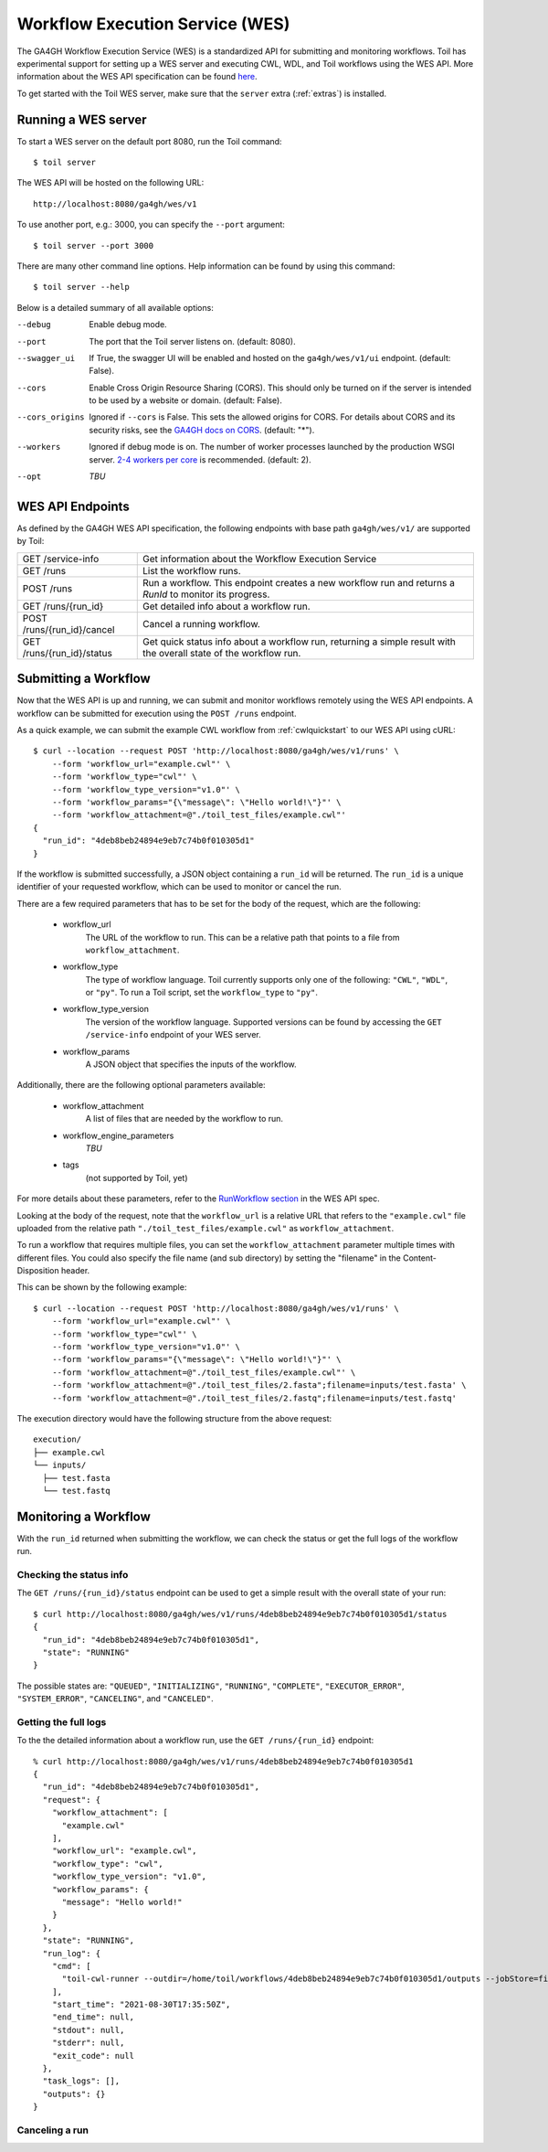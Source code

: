 .. _workflowExecutionServiceOverview:

Workflow Execution Service (WES)
================================

The GA4GH Workflow Execution Service (WES) is a standardized API for submitting and monitoring workflows.
Toil has experimental support for setting up a WES server and executing CWL, WDL, and Toil workflows using the WES API.
More information about the WES API specification can be found here_.

.. _here: https://ga4gh.github.io/workflow-execution-service-schemas/docs/

To get started with the Toil WES server, make sure that the ``server`` extra (:ref:`extras`) is installed.

.. _WESRunServer:

Running a WES server
--------------------

To start a WES server on the default port 8080, run the Toil command::

    $ toil server

The WES API will be hosted on the following URL::

    http://localhost:8080/ga4gh/wes/v1

To use another port, e.g.: 3000, you can specify the ``--port`` argument::

    $ toil server --port 3000

There are many other command line options. Help information can be found by using this command::

    $ toil server --help

Below is a detailed summary of all available options:


--debug         Enable debug mode.
--port          The port that the Toil server listens on. (default: 8080).
--swagger_ui    If True, the swagger UI will be enabled and hosted on the ``ga4gh/wes/v1/ui`` endpoint.
                (default: False).
--cors          Enable Cross Origin Resource Sharing (CORS). This should only be turned on if the server is intended
                to be used by a website or domain. (default: False).
--cors_origins  Ignored if ``--cors`` is False. This sets the allowed origins for CORS. For details about CORS and
                its security risks, see the `GA4GH docs on CORS`_. (default: "*").
--workers       Ignored if debug mode is on. The number of worker processes launched by the production WSGI server.
                `2-4 workers per core`_ is recommended. (default: 2).
--opt           *TBU*

.. _2-4 workers per core: https://docs.gunicorn.org/en/stable/design.html#how-many-workers
.. _GA4GH docs on CORS: https://w3id.org/ga4gh/product-approval-support/cors


.. _WESEndpointsOverview:

WES API Endpoints
-----------------

As defined by the GA4GH WES API specification, the following endpoints with base path ``ga4gh/wes/v1/`` are supported
by Toil:

+--------------------------------+--------------------------------------------------------+
| GET /service-info              | Get information about the Workflow Execution Service   |
+--------------------------------+--------------------------------------------------------+
| GET /runs                      | List the workflow runs.                                |
+--------------------------------+--------------------------------------------------------+
| POST /runs                     | Run a workflow. This endpoint creates a new workflow   |
|                                | run and returns a `RunId` to monitor its progress.     |
+--------------------------------+--------------------------------------------------------+
| GET /runs/{run_id}             | Get detailed info about a workflow run.                |
+--------------------------------+--------------------------------------------------------+
| POST /runs/{run_id}/cancel     | Cancel a running workflow.                             |
+--------------------------------+--------------------------------------------------------+
| GET /runs/{run_id}/status      | Get quick status info about a workflow run, returning  |
|                                | a simple result with the overall state of the workflow |
|                                | run.                                                   |
+--------------------------------+--------------------------------------------------------+

.. _WESSubmitWorkflow:

Submitting a Workflow
---------------------

Now that the WES API is up and running, we can submit and monitor workflows remotely using the WES API endpoints. A
workflow can be submitted for execution using the ``POST /runs`` endpoint.

As a quick example, we can submit the example CWL workflow from :ref:`cwlquickstart` to our WES API using cURL::

    $ curl --location --request POST 'http://localhost:8080/ga4gh/wes/v1/runs' \
        --form 'workflow_url="example.cwl"' \
        --form 'workflow_type="cwl"' \
        --form 'workflow_type_version="v1.0"' \
        --form 'workflow_params="{\"message\": \"Hello world!\"}"' \
        --form 'workflow_attachment=@"./toil_test_files/example.cwl"'
    {
      "run_id": "4deb8beb24894e9eb7c74b0f010305d1"
    }


If the workflow is submitted successfully, a JSON object containing a ``run_id`` will be returned. The ``run_id`` is a
unique identifier of your requested workflow, which can be used to monitor or cancel the run.


There are a few required parameters that has to be set for the body of the request, which are the following:

    * workflow_url
            The URL of the workflow to run. This can be a relative path that points to a file from ``workflow_attachment``.
    * workflow_type
            The type of workflow language. Toil currently supports only one of the following: ``"CWL"``, ``"WDL"``, or
            ``"py"``. To run a Toil script, set the ``workflow_type`` to ``"py"``.
    * workflow_type_version
            The version of the workflow language. Supported versions can be found by accessing the ``GET /service-info``
            endpoint of your WES server.
    * workflow_params
            A JSON object that specifies the inputs of the workflow.

Additionally, there are the following optional parameters available:

    * workflow_attachment
            A list of files that are needed by the workflow to run.
    * workflow_engine_parameters
            *TBU*
    * tags
            (not supported by Toil, yet)

For more details about these parameters, refer to the `RunWorkflow section`_ in the WES API spec.

.. _`RunWorkflow section`: https://ga4gh.github.io/workflow-execution-service-schemas/docs/#operation/RunWorkflow


Looking at the body of the request, note that the ``workflow_url`` is a relative URL that refers to the ``"example.cwl"``
file uploaded from the relative path ``"./toil_test_files/example.cwl"`` as ``workflow_attachment``.

To run a workflow that requires multiple files, you can set the ``workflow_attachment`` parameter multiple times with
different files. You could also specify the file name (and sub directory) by setting the "filename" in the
Content-Disposition header.

This can be shown by the following example::

    $ curl --location --request POST 'http://localhost:8080/ga4gh/wes/v1/runs' \
        --form 'workflow_url="example.cwl"' \
        --form 'workflow_type="cwl"' \
        --form 'workflow_type_version="v1.0"' \
        --form 'workflow_params="{\"message\": \"Hello world!\"}"' \
        --form 'workflow_attachment=@"./toil_test_files/example.cwl"' \
        --form 'workflow_attachment=@"./toil_test_files/2.fasta";filename=inputs/test.fasta' \
        --form 'workflow_attachment=@"./toil_test_files/2.fastq";filename=inputs/test.fastq'

The execution directory would have the following structure from the above request::

    execution/
    ├── example.cwl
    └── inputs/
      ├── test.fasta
      └── test.fastq


.. _WESMonitoring:

Monitoring a Workflow
---------------------

With the ``run_id`` returned when submitting the workflow, we can check the status or get the full logs of the workflow
run.

Checking the status info
^^^^^^^^^^^^^^^^^^^^^^^^

The ``GET /runs/{run_id}/status`` endpoint can be used to get a simple result with the overall state of your run::

    $ curl http://localhost:8080/ga4gh/wes/v1/runs/4deb8beb24894e9eb7c74b0f010305d1/status
    {
      "run_id": "4deb8beb24894e9eb7c74b0f010305d1",
      "state": "RUNNING"
    }


The possible states are: ``"QUEUED"``, ``"INITIALIZING"``, ``"RUNNING"``, ``"COMPLETE"``, ``"EXECUTOR_ERROR"``,
``"SYSTEM_ERROR"``, ``"CANCELING"``, and ``"CANCELED"``.

Getting the full logs
^^^^^^^^^^^^^^^^^^^^^

To the the detailed information about a workflow run, use the ``GET /runs/{run_id}`` endpoint::

    % curl http://localhost:8080/ga4gh/wes/v1/runs/4deb8beb24894e9eb7c74b0f010305d1
    {
      "run_id": "4deb8beb24894e9eb7c74b0f010305d1",
      "request": {
        "workflow_attachment": [
          "example.cwl"
        ],
        "workflow_url": "example.cwl",
        "workflow_type": "cwl",
        "workflow_type_version": "v1.0",
        "workflow_params": {
          "message": "Hello world!"
        }
      },
      "state": "RUNNING",
      "run_log": {
        "cmd": [
          "toil-cwl-runner --outdir=/home/toil/workflows/4deb8beb24894e9eb7c74b0f010305d1/outputs --jobStore=file:/home/toil/workflows/4deb8beb24894e9eb7c74b0f010305d1/toil_job_store /home/toil/workflows/4deb8beb24894e9eb7c74b0f010305d1/execution/example.cwl /home/workflows/4deb8beb24894e9eb7c74b0f010305d1/execution/wes_inputs.json"
        ],
        "start_time": "2021-08-30T17:35:50Z",
        "end_time": null,
        "stdout": null,
        "stderr": null,
        "exit_code": null
      },
      "task_logs": [],
      "outputs": {}
    }

Canceling a run
^^^^^^^^^^^^^^^

